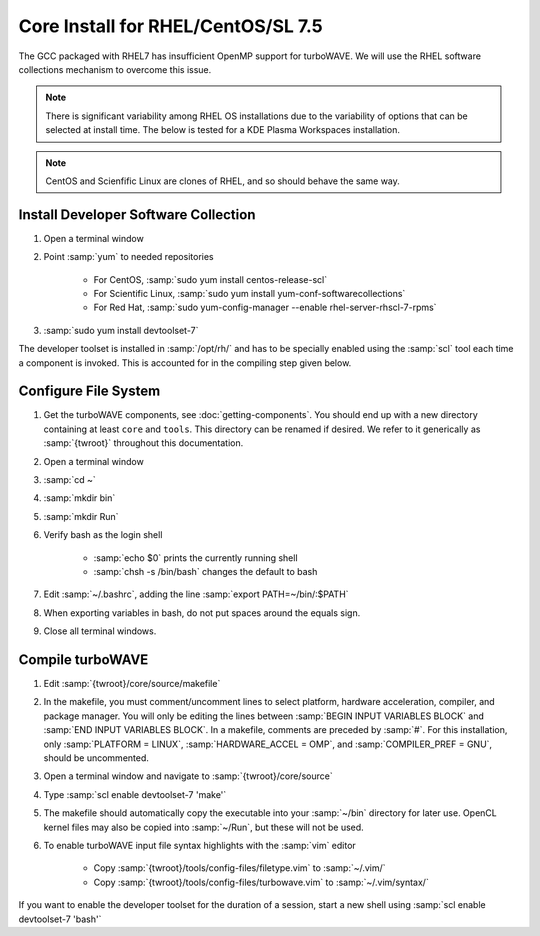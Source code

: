 Core Install for RHEL/CentOS/SL 7.5
===================================

The GCC packaged with RHEL7 has insufficient OpenMP support for turboWAVE.  We will use the RHEL software collections mechanism to overcome this issue.

.. note::

	There is significant variability among RHEL OS installations due to the variability of options that can be selected at install time.  The below is tested for a KDE Plasma Workspaces installation.

.. note::

	CentOS and Scienfific Linux are clones of RHEL, and so should behave the same way.

Install Developer Software Collection
-------------------------------------

#. Open a terminal window
#. Point :samp:`yum` to needed repositories

	* For CentOS, :samp:`sudo yum install centos-release-scl`
	* For Scientific Linux, :samp:`sudo yum install yum-conf-softwarecollections`
	* For Red Hat, :samp:`sudo yum-config-manager --enable rhel-server-rhscl-7-rpms`

#. :samp:`sudo yum install devtoolset-7`

The developer toolset is installed in :samp:`/opt/rh/` and has to be specially enabled using the :samp:`scl` tool each time a component is invoked.  This is accounted for in the compiling step given below.

Configure File System
---------------------

#. Get the turboWAVE components, see :doc:`getting-components`. You should end up with a new directory containing at least ``core`` and ``tools``.  This directory can be renamed if desired.  We refer to it generically as :samp:`{twroot}` throughout this documentation.
#. Open a terminal window
#. :samp:`cd ~`
#. :samp:`mkdir bin`
#. :samp:`mkdir Run`
#. Verify bash as the login shell

	* :samp:`echo $0` prints the currently running shell
	* :samp:`chsh -s /bin/bash` changes the default to bash

#. Edit :samp:`~/.bashrc`, adding the line :samp:`export PATH=~/bin/:$PATH`
#. When exporting variables in bash, do not put spaces around the equals sign.
#. Close all terminal windows.

Compile turboWAVE
-----------------

#. Edit :samp:`{twroot}/core/source/makefile`
#. In the makefile, you must comment/uncomment lines to select platform, hardware acceleration, compiler, and package manager.  You will only be editing the lines between :samp:`BEGIN INPUT VARIABLES BLOCK` and :samp:`END INPUT VARIABLES BLOCK`.  In a makefile, comments are preceded by :samp:`#`.  For this installation, only :samp:`PLATFORM = LINUX`, :samp:`HARDWARE_ACCEL = OMP`, and :samp:`COMPILER_PREF = GNU`, should be uncommented.
#. Open a terminal window and navigate to :samp:`{twroot}/core/source`
#. Type :samp:`scl enable devtoolset-7 'make'`
#. The makefile should automatically copy the executable into your :samp:`~/bin` directory for later use.  OpenCL kernel files may also be copied into :samp:`~/Run`, but these will not be used.
#. To enable turboWAVE input file syntax highlights with the :samp:`vim` editor

	* Copy :samp:`{twroot}/tools/config-files/filetype.vim` to :samp:`~/.vim/`
	* Copy :samp:`{twroot}/tools/config-files/turbowave.vim` to :samp:`~/.vim/syntax/`

If you want to enable the developer toolset for the duration of a session, start a new shell using :samp:`scl enable devtoolset-7 'bash'`
